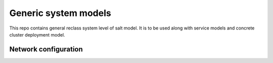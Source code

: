 
=====================
Generic system models
=====================

This repo contains general reclass system level of salt model. It is to be
used along with service models and concrete cluster deployment model.

Network configuration
=====================

